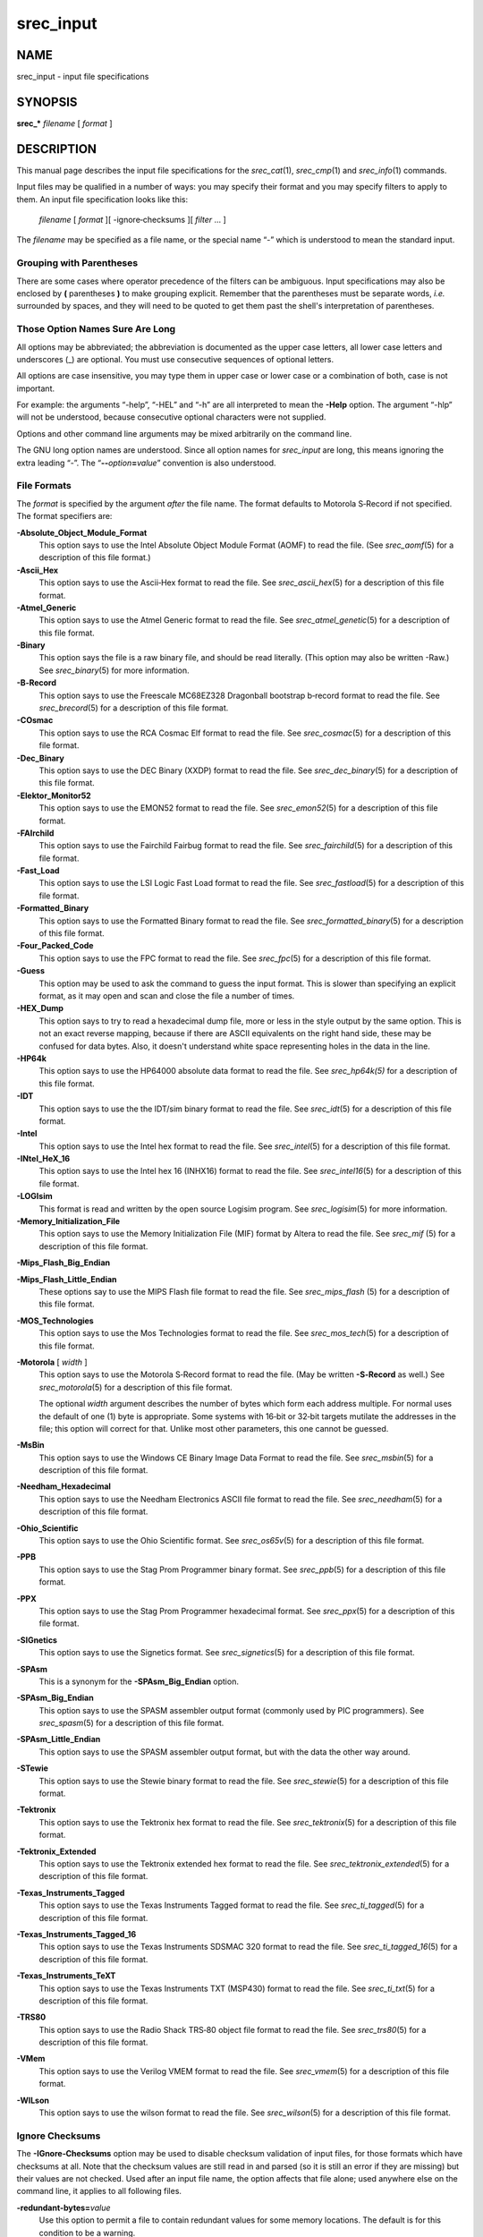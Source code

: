 ==========
srec_input
==========

NAME
====

srec_input - input file specifications

SYNOPSIS
========

**srec_\*** *filename* [ *format* ]

DESCRIPTION
===========

This manual page describes the input file specifications for the
*srec_cat*\ (1), *srec_cmp*\ (1) and *srec_info*\ (1) commands.

Input files may be qualified in a number of ways: you may specify their
format and you may specify filters to apply to them. An input file
specification looks like this:

   *filename* [ *format* ][ -ignore‐checksums ][ *filter* ... ]

The *filename* may be specified as a file name, or the special name “-”
which is understood to mean the standard input.

Grouping with Parentheses
-------------------------

There are some cases where operator precedence of the filters can be
ambiguous. Input specifications may also be enclosed by **(**
parentheses **)** to make grouping explicit. Remember that the
parentheses must be separate words, *i.e.* surrounded by spaces, and
they will need to be quoted to get them past the shell's interpretation
of parentheses.

Those Option Names Sure Are Long
--------------------------------

All options may be abbreviated; the abbreviation is documented as the
upper case letters, all lower case letters and underscores (_) are
optional. You must use consecutive sequences of optional letters.

All options are case insensitive, you may type them in upper case or
lower case or a combination of both, case is not important.

For example: the arguments “-help”, “-HEL” and “-h” are all interpreted
to mean the **-Help** option. The argument “-hlp” will not be
understood, because consecutive optional characters were not supplied.

| Options and other command line arguments may be mixed arbitrarily on
  the command line.

The GNU long option names are understood. Since all option names for
*srec_input* are long, this means ignoring the extra leading “-”. The
“\ **--**\ *option*\ **=**\ *value*\ ” convention is also understood.

File Formats
------------

The *format* is specified by the argument *after* the file name. The
format defaults to Motorola S‐Record if not specified. The format
specifiers are:

**-Absolute_Object_Module_Format**
   This option says to use the Intel Absolute Object Module Format
   (AOMF) to read the file. (See *srec_aomf*\ (5) for a description of
   this file format.)

**-Ascii_Hex**
   This option says to use the Ascii‐Hex format to read the file. See
   *srec_ascii_hex*\ (5) for a description of this file format.

**-Atmel_Generic**
   This option says to use the Atmel Generic format to read the file.
   See *srec_atmel_genetic*\ (5) for a description of this file format.

**-Binary**
   This option says the file is a raw binary file, and should be read
   literally. (This option may also be written -Raw.) See
   *srec_binary*\ (5) for more information.

**-B‐Record**
   This option says to use the Freescale MC68EZ328 Dragonball bootstrap
   b‐record format to read the file. See *srec_brecord*\ (5) for a
   description of this file format.

**-COsmac**
   This option says to use the RCA Cosmac Elf format to read the file.
   See *srec_cosmac*\ (5) for a description of this file format.

**-Dec_Binary**
   This option says to use the DEC Binary (XXDP) format to read the
   file. See *srec_dec_binary*\ (5) for a description of this file
   format.

**-Elektor_Monitor52**
   This option says to use the EMON52 format to read the file. See
   *srec_emon52*\ (5) for a description of this file format.

**-FAIrchild**
   This option says to use the Fairchild Fairbug format to read the
   file. See *srec_fairchild*\ (5) for a description of this file
   format.

**-Fast_Load**
   This option says to use the LSI Logic Fast Load format to read the
   file. See *srec_fastload*\ (5) for a description of this file format.

**-Formatted_Binary**
   This option says to use the Formatted Binary format to read the file.
   See *srec_formatted_binary*\ (5) for a description of this file
   format.

**-Four_Packed_Code**
   This option says to use the FPC format to read the file. See
   *srec_fpc*\ (5) for a description of this file format.

**-Guess**
   This option may be used to ask the command to guess the input format.
   This is slower than specifying an explicit format, as it may open and
   scan and close the file a number of times.

**-HEX_Dump**
   This option says to try to read a hexadecimal dump file, more or less
   in the style output by the same option. This is not an exact reverse
   mapping, because if there are ASCII equivalents on the right hand
   side, these may be confused for data bytes. Also, it doesn't
   understand white space representing holes in the data in the line.

**-HP64k**
   This option says to use the HP64000 absolute data format to read the
   file. See *srec_hp64k\ (5)* for a description of this file format.

**-IDT**
   This option says to use the the IDT/sim binary format to read the
   file. See *srec_idt*\ (5) for a description of this file format.

**-Intel**
   This option says to use the Intel hex format to read the file. See
   *srec_intel*\ (5) for a description of this file format.

**-INtel_HeX_16**
   This option says to use the Intel hex 16 (INHX16) format to read the
   file. See *srec_intel16*\ (5) for a description of this file format.

**-LOGIsim**
   This format is read and written by the open source Logisim program.
   See *srec_logisim*\ (5) for more information.

**-Memory_Initialization_File**
   This option says to use the Memory Initialization File (MIF) format
   by Altera to read the file. See *srec_mif* (5) for a description of
   this file format.

**-Mips_Flash_Big_Endian**

**-Mips_Flash_Little_Endian**
   These options say to use the MIPS Flash file format to read the file.
   See *srec_mips_flash* (5) for a description of this file format.

**-MOS_Technologies**
   This option says to use the Mos Technologies format to read the file.
   See *srec_mos_tech*\ (5) for a description of this file format.

**-Motorola** [ *width* ]
   This option says to use the Motorola S‐Record format to read the
   file. (May be written **-S‐Record** as well.) See
   *srec_motorola*\ (5) for a description of this file format.

   The optional *width* argument describes the number of bytes which
   form each address multiple. For normal uses the default of one (1)
   byte is appropriate. Some systems with 16‐bit or 32‐bit targets
   mutilate the addresses in the file; this option will correct for
   that. Unlike most other parameters, this one cannot be guessed.

**-MsBin**
   This option says to use the Windows CE Binary Image Data Format to
   read the file. See *srec_msbin*\ (5) for a description of this file
   format.

**-Needham_Hexadecimal**
   This option says to use the Needham Electronics ASCII file format to
   read the file. See *srec_needham*\ (5) for a description of this file
   format.

**-Ohio_Scientific**
   This option says to use the Ohio Scientific format. See
   *srec_os65v*\ (5) for a description of this file format.

**-PPB**
   This option says to use the Stag Prom Programmer binary format. See
   *srec_ppb*\ (5) for a description of this file format.

**-PPX**
   This option says to use the Stag Prom Programmer hexadecimal format.
   See *srec_ppx*\ (5) for a description of this file format.

**-SIGnetics**
   This option says to use the Signetics format. See
   *srec_signetics*\ (5) for a description of this file format.

**-SPAsm**
   This is a synonym for the **-SPAsm_Big_Endian** option.

**-SPAsm_Big_Endian**
   This option says to use the SPASM assembler output format (commonly
   used by PIC programmers). See *srec_spasm*\ (5) for a description of
   this file format.

**-SPAsm_Little_Endian**
   This option says to use the SPASM assembler output format, but with
   the data the other way around.

**-STewie**
   This option says to use the Stewie binary format to read the file.
   See *srec_stewie*\ (5) for a description of this file format.

**-Tektronix**
   This option says to use the Tektronix hex format to read the file.
   See *srec_tektronix*\ (5) for a description of this file format.

**-Tektronix_Extended**
   This option says to use the Tektronix extended hex format to read the
   file. See *srec_tektronix_extended*\ (5) for a description of this
   file format.

**-Texas_Instruments_Tagged**
   This option says to use the Texas Instruments Tagged format to read
   the file. See *srec_ti_tagged*\ (5) for a description of this file
   format.

**-Texas_Instruments_Tagged_16**
   This option says to use the Texas Instruments SDSMAC 320 format to
   read the file. See *srec_ti_tagged_16*\ (5) for a description of this
   file format.

**-Texas_Instruments_TeXT**
   This option says to use the Texas Instruments TXT (MSP430) format to
   read the file. See *srec_ti_txt*\ (5) for a description of this file
   format.

**-TRS80**
   This option says to use the Radio Shack TRS‐80 object file format to
   read the file. See *srec_trs80*\ (5) for a description of this file
   format.

**-VMem**
   This option says to use the Verilog VMEM format to read the file. See
   *srec_vmem*\ (5) for a description of this file format.

**-WILson**
   This option says to use the wilson format to read the file. See
   *srec_wilson*\ (5) for a description of this file format.

Ignore Checksums
----------------

The **-IGnore‐Checksums** option may be used to disable checksum
validation of input files, for those formats which have checksums at
all. Note that the checksum values are still read in and parsed (so it
is still an error if they are missing) but their values are not checked.
Used after an input file name, the option affects that file alone; used
anywhere else on the command line, it applies to all following files.

**-redundant‐bytes=**\ *value*
   Use this option to permit a file to contain redundant values for some
   memory locations. The default is for this condition to be a warning.

   ignore
      No warning or error is issued when a redundant settings are
      detected.

   warning
      A warning is issued when a redundant settings are observed, the
      warning includes the problematic address.

   error
      A fatal error is issued when a redundant settings are observed,
      the fatal error message includes the problematic address and byte
      value.

**-contradictory‐bytes=**\ *value*
   Use this option to permit a file to contain contradictory values for
   some memory locations. The last value in the input(s) will be used.
   The default is for this condition to be a fatal error.

   ignore
      No warning or error is issued when contradictory setting is
      detected.

   warning
      A warning is issued when a contradictory settings are observed,
      the warning includes the problematic address, and values.

   error
      A fatal error is issued when contradictory settings are observed,
      the fatal error message includes the problematic address and byte
      values.

Generators
----------

It is also possible to generate data, rather than read it from a file.
You may use a generator anywhere you could use a file. An input
generator specification looks like this:

**-GENerate** *address‐range* **-**\ *data‐source*

The **-**\ *data‐source* may be one of the following:

**-CONSTant** *byte‐value*
   This generator manufactures data with the given byte value of the the
   given address range. It is an error if the byte‐value is not in the
   range 0..255.

   For example, to fill memory addresses 100..199 with newlines (0x0A),
   you could use a command like

   ::

      srec_cat -generate 100 200 -constant 10 -o newlines.srec

   This can, of course, be combined with data from files.

**-REPeat_Data** *byte‐value*...
   This generator manufactures data with the given byte values repeating
   over the the given address range. It is an error if any of the the
   byte‐values are not in the range 0..255.

   For example, to create a data region with 0xDE in the even bytes and
   0xAD in the odd bytes, use a generator like this:

   ::

      srec_cat -generate 0x1000 0x2000 -repeat‐data 0xDE 0xAD

   The repeat boundaries are aligned with the base of the address range,
   modulo the number of bytes.

**-REPeat_String** *text*
   This generator is almost identical to -repeat‐data except that the
   data to be repeated is the text of the given string.

   For example, to fill the holes in an EPROM image *eprom.srec* with
   the text “Copyright (C) 1812 Tchaikovsky”, combine a generator and an
   -exclude filter, such as the command

   If you need to inject binary data into the string (e.g. a terminating
   NUL character), use the URL encoding that uses % followed by two
   hexadecimal characters. For example a backspace would be encoded as
   “%08”.

   ::

      srec_cat eprom.srec \
          -generate 0 0x100000 \
              -repeat‐string 'Copyright (C) 1812 Tchaikovsky. ' \
              -exclude -within eprom.srec \
          -o eprom.filled.srec

   The thing to note is that we have two data sources: the *eprom.srec*
   file, and generated data over an address range which covers first
   megabyte of memory but excluding areas covered by the *eprom.srec*
   data.

**-CONSTant_Little_Endian** *value* *width*
   This generator manufactures data with the given numeric value, of a
   given byte width, in little‐endian byte order. It is an error if the
   given value does not fit into the given byte width. It will repeat
   over and over within the address range range.

   For example, to insert a subversion commit number into 4 bytes at
   0x0008..0x000B you would use a command like

   ::

      srec_cat -generate 8 12 -constant‐l‐e $VERSION 4 \
          -o version.srec

   This generator is a convenience wrapper around the **-REPeat_Data**
   generator. It can, of course, be combined with data from files.

**-CONSTant_Big_Endian** *value* *width*
   As above, but using big‐endian byte ordering.

Anything else will result in an error.

Input Filters
-------------

You may specify zero or more *filters* to be applied. Filters are
applied in the order the user specifies.

**-Adler_16_Big_Endian** *address*
   This filter may be used to insert an “Adler” 16‐bit checksum of the
   data into the data. Two bytes, big‐endian order, are inserted at the
   address given. Holes in the input data are ignored. Bytes are
   processed in ascending address order (*not* in the order they appear
   in the input).

   **Note:** If you have holes in your data, you will get a different
   Adler checksum than if there were no holes. This is important because
   the in‐memory EPROM image will not have holes. You almost always want
   to use the **-fill** filter before any of the Adler checksum filters.
   You will receive a warning if the data presented for Adler checksum
   has holes.

   You should also be aware that the lower and upper bounds of your data
   may not be the same as the lower and upper bounds of your EPROM. This
   is another reason to use the **-fill** filter, because it will
   establish the data across the full EPROM address range.

   ` <http://en.wikipedia.org/wiki/Adler-32>`__

**-Adler_16_Little_Endian** *address*
   This filter may be used to insert an Adler 16‐bit checksum of the
   data into the data. Two bytes, in little‐endian order, are inserted
   at the address given. Holes in the input data are ignored. Bytes are
   processed in ascending address order (*not* in the order they appear
   in the input).

   **Note:** If you have holes in your data, you will get a different
   Adler checksum than if there were no holes. This is important because
   the in‐memory EPROM image will not have holes. You almost always want
   to use the **-fill** filter before any of the Adler filters. You will
   receive a warning if the data presented for Adler checksum has holes.

   You should also be aware that the lower and upper bounds of your data
   may not be the same as the lower and upper bounds of your EPROM. This
   is another reason to use the **-fill** filter, because it will
   establish the data across the full EPROM address range.

   ` <http://en.wikipedia.org/wiki/Adler-32>`__

**-Adler_32_Big_Endian** *address*
   This filter may be used to insert a Adler 32‐bit checksum of the data
   into the data. Four bytes, big‐endian order, are inserted at the
   address given. Holes in the input data are ignored. Bytes are
   processed in ascending address order (*not* in the order they appear
   in the input).

   **Note:** If you have holes in your data, you will get a different
   Adler checksum than if there were no holes. This is important because
   the in‐memory EPROM image will not have holes. You almost always want
   to use the **-fill** filter before any of the Adler checksum filters.
   You will receive a warning if the data presented for Adler checksum
   has holes.

   You should also be aware that the lower and upper bounds of your data
   may not be the same as the lower and upper bounds of your EPROM. This
   is another reason to use the **-fill** filter, because it will
   establish the data across the full EPROM address range.

   ` <http://en.wikipedia.org/wiki/Adler-32>`__

**-Adler_32_Little_Endian** *address*
   This filter may be used to insert a Adler 32‐bit checksum of the data
   into the data. Four bytes, in little‐endian order, are inserted at
   the address given. Holes in the input data are ignored. Bytes are
   processed in ascending address order (*not* in the order they appear
   in the input).

   **Note:** If you have holes in your data, you will get a different
   Adler checksum than if there were no holes. This is important because
   the in‐memory EPROM image will not have holes. You almost always want
   to use the **-fill** filter before any of the Adler checksum filters.
   You will receive a warning if the data presented for Adler checksum
   has holes.

   You should also be aware that the lower and upper bounds of your data
   may not be the same as the lower and upper bounds of your EPROM. This
   is another reason to use the **-fill** filter, because it will
   establish the data across the full EPROM address range.

   ` <http://en.wikipedia.org/wiki/Adler-32>`__

**-AND** *value*
   This filter may be used to bit‐wise AND a *value* to every data byte.
   This is useful if you need to clear bits. Only existing data is
   altered, no holes are filled.

**-Bit_Reverse** [ *width* ]
   This filter may be used to reverse the order of the bits in each data
   byte. By specifying a width (in bytes) it is possible to reverse the
   order multi‐byte values; this is implemented using the byte‐swap
   filter.

**-Byte_Swap** [ *width* ]
   This filter may be used to swap pairs of odd and even bytes. By
   specifying a width (in bytes) it is possible to reverse the order of
   4 and 8 bytes, the default is 2 bytes. (Widths in excess of 8 are
   assumed to be number of bits.) It is not possible to swap
   non‐power‐of‐two addresses. To change the alignment, use the offset
   filter before and after.

**-Checksum_BitNot_Big_Endian** *address* [ *nbytes* [ *width* ]]
   This filter may be used to insert the one's complement checksum of
   the data into the data, most significant byte first. The data is
   literally summed; if there are duplicate bytes, this will produce an
   incorrect result, if there are holes, it will be as if they were
   filled with zeros. If the data already contains bytes at the checksum
   location, you need to use an exclude filter, or this will generate
   errors. You need to apply and crop or fill filters before this
   filter. The value will be written with the most significant byte
   first. The number of bytes of resulting checksum defaults to 4. The
   width (the width in bytes of the values being summed) defaults to 1.

**-Checksum_BitNot_Little_Endian** *address* [ *nbytes* [ *width* ]]
   This filter may be used to insert the one's complement (bitnot)
   checksum of the data into the data, least significant byte first.
   Otherwise similar to the above.

**-Checksum_Negative_Big_Endian** *address* [ *nbytes* [ *width* ]]
   This filter may be used to insert the two's complement (negative)
   checksum of the data into the data. Otherwise similar to the above.

**-Checksum_Negative_Little_Endian** *address* [ *nbytes* [ *width* ]]
   This filter may be used to insert the two's complement (negative)
   checksum of the data into the data. Otherwise similar to the above.

**-Checksum_Positive_Big_Endian** *address* [ *nbytes* [ *width* ]]
   This filter may be used to insert the simple checksum of the data
   into the data. Otherwise similar to the above.

**-Checksum_Positive_Little_Endian** *address* [ *nbytes* [ *width* ]]
   This filter may be used to insert the simple checksum of the data
   into the data. Otherwise similar to the above.

**-CRC16_Big_Endian** *address* [ *modifier*... ]
   This filter may be used to insert an industry standard 16‐bit CRC
   checksum of the data into the data. Two bytes, big‐endian order, are
   inserted at the address given. Holes in the input data are ignored.
   Bytes are processed in ascending address order (*not* in the order
   they appear in the input).

   The following additional modifiers are understood:

   *number*
      Set the polynomial to be used to the given number.

   **-POLYnomial** *name*
      This option may be used to set the CRC polynomial to be used, by
      name. The known names include:

         ======= ======
         ibm     0x8005
         ansi    0x8005
         ccitt   0x1021
         t10‐dif 0x8bb7
         dnp     0x3d65
         dect    0x0589
         ======= ======

      See ` <http://en.wikipedia.org/wiki/Cyclic_redundancy_check>`__
      for a table of names and values.

   **-Most_To_Least**
      The CRC calculation is performed with the most significant bit in
      each byte processed first, and then proceeding towards the least
      significant bit. This is the default.

   **-Least_To_Most**
      The CRC calculation is performed with the least significant bit in
      each byte processed first, and then proceeding towards the most
      significant bit.

   **-CCITT**
      The CCITT calculation is performed. The initial seed is 0xFFFF.
      This is the default.

   **-XMODEM**
      The alternate XMODEM calculation is performed. The initial seed is
      0x0000.

   **-BROKEN**
      A common‐but‐broken calculation is performed (see note 2 below).
      The initial seed is 0x84CF.

   **-AUGment**
      The CRC is augmented by sixteen zero bits at the end of the
      calculation. This is the default.

   **-No‐AUGment**
      The CRC is not augmented at the end of the calculation. This is
      less standard conforming, but some implementations do this.

   **Note: If you have holes in your data, you will get a different
   CRC** than if there were no holes. This is important because the
   in‐memory EPROM image will not have holes. You almost always want to
   use the **-fill filter before any of the CRC filters.** You will
   receive a warning if the data presented for CRC has holes.

   You should also be aware that the lower and upper bounds of your data
   may not be the same as the lower and upper bounds of your EPROM. This
   is another reason to use the **-fill filter, because it will**
   establish the data across the full EPROM address range.

   **Note 2: there are a great many CRC16 implementations out there,**
   see ` <http://www.joegeluso.com/software/articles/ccitt.htm>`__ (now
   gone, reproduced at
   ` <http://srecord.sourceforge.net/crc16-ccitt.html>`__ ) and "A
   painless guide to CRC error detection algorithms" (
   ` <http://www.repairfaq.org/filipg/LINK/F_crc_v3.html>`__ ) for more
   information. If all else fails, SRecord is open source software: read
   the SRecord source code. The CRC16 source code (found in the
   ``srecord/crc16.cc``\ **file of the distribution tarball) has a
   great** many explanatory comments.

   Please try all twelve combinations of the above options before
   reporting a bug in the CRC16 calculation.

**-CRC16_Little_Endian**\ *address*\ **[**\ *modifier*\ **... ]**
   The same as the **-CRC16_Big_Endian filter,** except in little‐endian
   byte order.

**-CRC32_Big_Endian**\ *address*\ **[**\ *modifier*\ **... ]**
   This filter may be used to insert an industry standard 32‐bit CRC
   checksum of the data into the data. Four bytes, big‐endian order, are
   inserted at the address given. Holes in the input data are ignored.
   Bytes are processed in ascending address order (*not*\ **in the order
   they appear** in the input). See also the note about holes, above.

   The following additional modifiers are understood:

   **-CCITT**
      The CCITT calculation is performed. The initial seed is all one
      bits. This is the default.

   **-XMODEM**
      An alternate XMODEM‐style calculation is performed. The initial
      seed is all zero bits.

**-CRC32_Little_Endian**\ *address*
   The same as the **-CRC32_Big_Endian filter,** except in little‐endian
   byte order.

**-Crop**\ *address‐range*
   This filter may be used to isolate a section of data, and discard the
   rest.

**-Exclude**\ *address‐range*
   This filter may be used to exclude a section of data, and keep the
   rest. The is the logical complement of the **-Crop filter.**

**-Exclusive_Length_Big_Endian**\ *address*\ **[**\ *nbytes*\ **[**\ *width*\ **]]**
   The same as the **-Length_Big_Endian filter,** except that the result
   does **not include the length itself.**

**-Exclusive_Length_Little_Endian**\ *address*\ **[**\ *nbytes*\ **[**\ *width*\ **]]**
   The same as the **-Length_Little_Endian filter,** except that the
   result does **not include the length itself.**

**-Exclusive_MAXimum_Big_Endian**\ *address*\ **[**\ *nbytes*\ **]**
   The same as the **-MAXimum_Big_Endian filter,** except that the
   result does **not include the maximum itself.**

**-Exclusive_MAXimum_Little_Endian**\ *address*\ **[**\ *nbytes*\ **]**
   The same as the **-MAXimum_Little_Endian filter,** except that the
   result does **not include the maximum itself.**

**-Exclusive_MINimum_Big_Endian**\ *address*\ **[**\ *nbytes*\ **]**
   The same as the **-MINimum_Big_Endian filter,** except that the
   result does **not include the minimum itself.**

**-Exclusive_MINimum_Little_Endian**\ *address*\ **[**\ *nbytes*\ **]**
   The same as the **-MINimum_Little_Endian filter,** except that the
   result does **not include the minimum itself.**

**-eXclusive‐OR**\ *value*
   This filter may be used to bit‐wise XOR a *value*\ **to every data
   byte.** This is useful if you need to invert bits. Only existing data
   is altered, no holes are filled.

**-Fill**\ *value*\ *address‐range*
   This filter may be used to fill any gaps in the data with bytes equal
   to *value*\ **. The fill will only occur in the address range
   given.**

**-Fletcher_16_Big_Endian**\ *address*\ **[**\ *sum1*\ *sum2*\ **[**\ *answer*\ **]]**
   This filter may be used to insert an Fletcher 16‐bit checksum of the
   data into the data. Two bytes, big‐endian order, are inserted at the
   address given. Holes in the input data are ignored. Bytes are
   processed in ascending address order (*not*\ **in the order they
   appear** in the input).

   **Note: If you have holes in your data, you will get a different**
   Fletcher checksum than if there were no holes. This is important
   because the in‐memory EPROM image will not have holes. You almost
   always want to use the **-fill filter before any of the Fletcher
   checksum filters.** You will receive a warning if the data presented
   for Fletcher checksum has holes.

   You should also be aware that the lower and upper bounds of your data
   may not be the same as the lower and upper bounds of your EPROM. This
   is another reason to use the **-fill filter, because it will**
   establish the data across the full EPROM address range.

   ` <http://en.wikipedia.org/wiki/Fletcher's_checksum>`__

   It is possible to select seed values for *sum1*\ **and**\ *sum2* in
   the algorithm, by adding seed values on the command line. They each
   default to 0xFF if not explicitly stated. The default values (0)
   means that an empty EPROM (all 0x00 or all 0xFF) will sum to zero; by
   changing the seeds, an empty EPROM will always fail.

   The third optional argument is the desired sum, when the checksum
   itself is summed. A common value is 0x0000, placed in the last two
   bytes of an EPROM, so that the Fletcher 16 checksum of the EPROM is
   exactly 0x0000. No manipulation of the final value is performed if
   this value if not specified.

**-Fletcher_16_Little_Endian**\ *address*
   This filter may be used to insert an Fletcher 16‐bit checksum of the
   data into the data. Two bytes, in little‐endian order, are inserted
   at the address given. Holes in the input data are ignored. Bytes are
   processed in ascending address order (*not*\ **in the order they
   appear** in the input).

   **Note: If you have holes in your data, you will get a different**
   Fletcher checksum than if there were no holes. This is important
   because the in‐memory EPROM image will not have holes. You almost
   always want to use the **-fill filter before any of the Fletcher
   filters.** You will receive a warning if the data presented for
   Fletcher checksum has holes.

   You should also be aware that the lower and upper bounds of your data
   may not be the same as the lower and upper bounds of your EPROM. This
   is another reason to use the **-fill filter, because it will**
   establish the data across the full EPROM address range.

   ` <http://en.wikipedia.org/wiki/Fletcher's_checksum>`__

**-Fletcher_32_Big_Endian**\ *address*
   This filter may be used to insert a Fletcher 32‐bit checksum of the
   data into the data. Four bytes, big‐endian order, are inserted at the
   address given. Holes in the input data are ignored. Bytes are
   processed in ascending address order (*not*\ **in the order they
   appear** in the input).

   **Note: If you have holes in your data, you will get a different**
   Fletcher checksum than if there were no holes. This is important
   because the in‐memory EPROM image will not have holes. You almost
   always want to use the **-fill filter before any of the Fletcher
   checksum filters.** You will receive a warning if the data presented
   for Fletcher checksum has holes.

   You should also be aware that the lower and upper bounds of your data
   may not be the same as the lower and upper bounds of your EPROM. This
   is another reason to use the **-fill filter, because it will**
   establish the data across the full EPROM address range.

   ` <http://en.wikipedia.org/wiki/Fletcher's_checksum>`__

**-Fletcher_32_Little_Endian**\ *address*
   This filter may be used to insert a Fletcher 32‐bit checksum of the
   data into the data. Four bytes, in little‐endian order, are inserted
   at the address given. Holes in the input data are ignored. Bytes are
   processed in ascending address order (*not*\ **in the order they
   appear** in the input).

   **Note: If you have holes in your data, you will get a different**
   Fletcher checksum than if there were no holes. This is important
   because the in‐memory EPROM image will not have holes. You almost
   always want to use the **-fill filter before any of the Fletcher
   checksum filters.** You will receive a warning if the data presented
   for Fletcher checksum has holes.

   You should also be aware that the lower and upper bounds of your data
   may not be the same as the lower and upper bounds of your EPROM. This
   is another reason to use the **-fill filter, because it will**
   establish the data across the full EPROM address range.

   ` <http://en.wikipedia.org/wiki/Fletcher's_checksum>`__

**-Length_Big_Endian**\ *address*\ **[**\ *nbytes*\ **[**\ *width*\ **]]**
   This filter may be used to insert the length of the data (high water
   minus low water) into the data. This includes the length itself. If
   the data already contains bytes at the length location, you need to
   use an exclude filter, or this will generate errors. The value will
   be written with the most significant byte first. The number of bytes
   defaults to 4. The width defaults to 1, and is divided into the
   actual length, thus you can insert the width in units of words (2) or
   longs (4).

**-Length_Little_Endian**\ *address*\ **[**\ *nbytes*\ **[**\ *width*\ **]]**
   The same as the **-Length_Big_Endian filter,** except the value will
   be written with the least significant byte first.

**-MAXimum_Big_Endian**\ *address*\ **[**\ *nbytes*\ **]**
   This filter may be used to insert the maximum address of the data
   (high water + 1) into the data. This includes the maximum itself. If
   the data already contains bytes at the given address, you need to use
   an exclude filter, or this will generate errors. The value will be
   written with the most significant byte first. The number of bytes
   defaults to 4.

**-MAXimum_Little_Endian**\ *address*\ **[**\ *nbytes*\ **]**
   The same as the **-MAXimum_Big_Endian filter,** except the value will
   be written with the least significant byte first.

**-Message_Digest_5**\ *address*
   This filter may be used to insert a 16 byte MD5 hash into the data,
   at the address given.

**-MINimum_Big_Endian**\ *address*\ **[**\ *nbytes*\ **]**
   This filter may be used to insert the minimum address of the data
   (low water) into the data. This includes the minimum itself. If the
   data already contains bytes at the given address, you need to use an
   exclude filter, or this will generate errors. The value will be
   written with the most significant byte first. The number of bytes
   defaults to 4.

**-MINimum_Little_Endian**\ *address*\ **[**\ *nbytes*\ **]**
   The same as the **-MINimum_Big_Endian filter,** except the value will
   be written with the least significant byte first.

**-NOT**
   This filter may be used to bit‐wise NOT the value of every data byte.
   This is useful if you need to invert the data. Only existing data is
   altered, no holes are filled.

**-OFfset**\ *nbytes*
   This filter may be used to offset the addresses by the given number
   of bytes. No data is lost, the addresses will wrap around in 32 bits,
   if necessary. You may use negative numbers for the offset, if you
   wish to move data lower in memory.

   Please note: the execution start address is a different concept than
   the first address in memory of your data. If you want to change where
   your monitor will start executing, use the
   **-execution‐start‐address** option (*srec_cat*\ **(1) only).**

**-OR**\ *value*
   This filter may be used to bit‐wise OR a *value*\ **to every data
   byte.** This is useful if you need to set bits. Only existing data is
   altered, no holes are filled.

**-Random_Fill**\ *address‐range*
   This filter may be used to fill any gaps in the data with random
   bytes. The fill will only occur in the address range given.

**-Ripe_Message_Digest_160**\ *address*
   This filter may be used to insert an RMD160 hash into the data.

**-Secure_Hash_Algorithm_1**\ *address*
   This filter may be used to insert a 20 byte SHA1 hash into the data,
   at the address given.

**-Secure_Hash_Algorithm_224**\ *address*
   This filter may be used to insert a 28 byte SHA224 hash into the
   data, at the address given. See Change Notice 1 for FIPS 180‐2 for
   the specification.

**-Secure_Hash_Algorithm_256**\ *address*
   This filter may be used to insert a 32 byte SHA256 hash into the
   data, at the address given. See FIPS 180‐2 for the specification.

**-Secure_Hash_Algorithm_384**\ *address*
   This filter may be used to insert a 48 byte SHA384 hash into the
   data, at the address given. See FIPS 180‐2 for the specification.

**-Secure_Hash_Algorithm_512**\ *address*
   This filter may be used to insert a 64 byte SHA512 hash into the
   data, at the address given. See FIPS 180‐2 for the specification.

**-SPlit**\ *multiple*\ **[**\ *offset*\ **[**\ *width*\ **] ]**
   This filter may be used to split the input into a subset of the data,
   and compress the address range so as to leave no gaps. This useful
   for wide data buses and memory striping. The *multiple*\ **is the
   bytes** multiple to split over, the *offset*\ **is the byte offset
   into this** range (defaults to 0), the *width*\ **is the number of
   bytes to extract** (defaults to 1) within the multiple. In order to
   leave no gaps, the output addresses are
   (*width*\ **/**\ *multiple*\ **) times the input** addresses.

**-STM32**\ *address*
   This is a synonym for the **-STM32_Little_Endian filter.**

**-STM32_Little_Endian**\ *address*

**-STM32_Big_Endian**\ *address*
   These filters many be use to generate the CRC used by the hardware
   CRC unit on the STM32 series of ARM MPUs. The algorithm used by the
   STM32 hardware unit is just a CRC32 with a different polynomial and
   word‐fed instead of byte‐fed.

   The *address*\ **is where to place the 4‐byte STM32 CRC.**

   | The CRC used is documented in “RM0041, STM32F100xx reference
     manual”, page 46, chapter “CRC Calculation Unit”, which can be
     found at
   | ` <http://www.st.com/internet/mcu/product/216844.jsp>`__

**-TIGer**\ *address*
   This filter may be used to insert a 24 byte TIGER/192 hash into the
   data at the address given.

**-UnFill**\ *value*\ **[**\ *min‐run‐length*\ **]**
   This filter may be used to create gaps in the data with bytes equal
   to *value*\ **. You can think of it as reversing the effects of the**
   **-Fill filter. The gaps will only be created if the are at least**
   *min‐run‐length*\ **bytes in a row (defaults to 1).**

**-Un_SPlit**\ *multiple*\ **[**\ *offset*\ **[**\ *width*\ **] ]**
   This filter may be used to reverse the effects of the split filter.
   The arguments are identical. Note that the address range is expanded
   (*multiple*\ **/**\ *width*\ **)** times, leaving holes between the
   stripes.

**-WHIrlpool**\ *address*
   This filter may be used to insert a 64 byte WHIRLPOOL hash into the
   data, at the address given.

Address Ranges
--------------

There are eight ways to specify an address range:

*minimum*\ *maximum*
   If you specify two number on the command line (decimal, octal and
   hexadecimal are understood, using the C conventions) this is an
   explicit address range. The minimum is inclusive, the maximum is
   exclusive (one more than the last address). If the maximum is given
   as zero then the range extends to the end of the address space.

**-Within**\ *input‐specification*
   This says to use the specified input file as a mask. The range
   includes all the places the specified input has data, and holes where
   it has holes. The input specification need not be just a file name,
   it may be anything any other input specification can be.

   See also the **-over option for a discussion on operator
   precedence.**

**-OVER**\ *input‐specification*
   This says to use the specified input file as a mask. The range
   extends from the minimum to the maximum address used by the input,
   without any holes, even if the input has holes. The input
   specification need not be just a file name, it may be anything any
   other input specification can be.

   You may need to enclose *input‐specification*\ **in parentheses** to
   make sure it can't misinterpret which arguments go with which input
   specification. This is particularly important when a filter is to
   follow. For example

      *filename*\ **-fill 0 -over**\ *filename2*\ **-swap‐bytes**

   groups as

      *filename*\ **-fill 0 -over '('**\ *filename2*\ **-swap‐bytes
      ')'**

   when what you actually wanted was

      '(' *filename*\ **-fill 0 -over**\ *filename2*\ **')'
      -swap‐bytes**

   The command line expression parsing tends to be “greedy” (or right
   associative) rather than conservative (or left associative).

*address‐range*\ **-RAnge‐PADding**\ *number*
   It is also possible to pad ranges to be whole aligned multiples of
   the given number. For example

      *input‐file*\ **-fill 0xFF -within**\ *input‐file*\ **-range‐pad
      512**

   will fill the *input‐file*\ **so that it consists of whole 512‐byte**
   blocks, aligned on 512 byte boundaries. Any large holes in the data
   will also be multiples of 512 bytes, though they may have been shrunk
   as blocks before and after are padded.

   This operator has the same precedence as the explicit union operator.

*address‐range*\ **-INTERsect**\ *address‐range*
   You can intersect two address ranges to produce a smaller address
   range. The intersection operator has higher precedence than the
   implicit union operator (evaluated left to right).

*address‐range*\ **-UNIon**\ *address‐range*
   You can union two address ranges to produce a larger address range.
   The union operator has lower precedence than the intersection
   operator (evaluated left to right).

*address‐range*\ **-DIFference**\ *address‐range*
   You can difference two address ranges to produce a smaller address
   range. The result is the left hand range with all of the right hand
   range removed. The difference operator has the same precedence as the
   implicit union operator (evaluated left to right).

*address‐range*\ *address‐range*
   In addition, all of these methods may be used, and used more than
   once, and the results will be combined (implicit union operator, same
   precedence as explicit union operator).

Calculated Values
-----------------

Most of the places above where a number is expected, you may supply one
of the following:

**-**\ *value*
   The value of this expression is the negative of the expression
   argument. Note the **space between the minus sign and its argument:**
   this space is mandatory.

      srec_cat in.srec -offset − -minimum‐addr in.srec -o out.srec

   This example shows how to move data to the base of memory.

``(``\ *value*\ ``)``
   You may use parentheses for grouping. When using parentheses, they
   must each be a separate command line argument, they can't be within
   the text of the preceding or following option, and you will need to
   quote them to get them past the shell, such as
   ``'('``\ **and**\ ``')'``\ **.**

**-MINimum‐Address**\ *input‐specification*
   This inserts the minimum address of the specified input file. The
   input specification need not be just a file name, it may be anything
   any other input specification can be.

   See also the **-over option for a discussion on operator
   precedence.**

**-MAXimum‐Address**\ *input‐specification*
   This inserts the maximum address of the specified input file, plus
   one. The input specification need not be just a file name, it may be
   anything any other input specification can be.

   See also the **-over option for a discussion on operator
   precedence.**

**-Length**\ *input‐specification*
   This inserts the length of the address range in the specified input
   file, ignoring any holes. The input specification need not be just a
   file name, it may be anything any other input specification can be.

   See also the **-over option for a discussion on operator
   precedence.**

For example, the **-OVER**\ *input‐specification* option can be thought
of as short‐hand for **'(' -min**\ *file*\ **-max**\ *file*\ **')',**
except that it is much easier to type, and also more efficient.

In addition, calculated values may optionally be rounded in one of three
ways:

*value*\ **-Round_Down**\ *number*
   The *value*\ **is rounded down to the the largest integer smaller
   than** or equal to a whole multiple of the *number*\ **.**

*value*\ **-Round_Nearest**\ *number*
   The *value*\ **is rounded to the the nearest whole multiple of** the
   *number*\ **.**

*value*\ **-Round_Up**\ *number*
   The *value*\ **is rounded up to the the smallest integer larger
   than** or equal to a whole multiple of the *number*\ **.**

| When using parentheses, they must each be a separate command line
  argument, they can't be within the text of the preceding or following
  option, and you will need to quote them to get them past the shell, as
  ``'('``\ **and**\ ``')'``\ **.**

COPYRIGHT
=========

| *srec_cat* version 1.65
| Copyright (C) 1998, 1999, 2000, 2001, 2002, 2003, 2004, 2005, 2006,
  2007, 2008, 2009, 2010, 2011, 2012, 2013, 2014, 2015, 2018, 2019,
  2020, 2022, 2023 Peter Miller

| The *srec_cat* program comes with ABSOLUTELY NO WARRANTY; for details
  use the '*srec_cat -LICense*\ **' command.** This is free software and
  you are welcome to redistribute it under certain conditions; for
  details use the '*srec_cat -LICense*\ **' command.**

MAINTAINER
==========

============== ======= ==========================
Scott Finneran E‐Mail: scottfinneran@yahoo.com.au
Peter Miller   E‐Mail: pmiller@opensource.org.au
============== ======= ==========================
